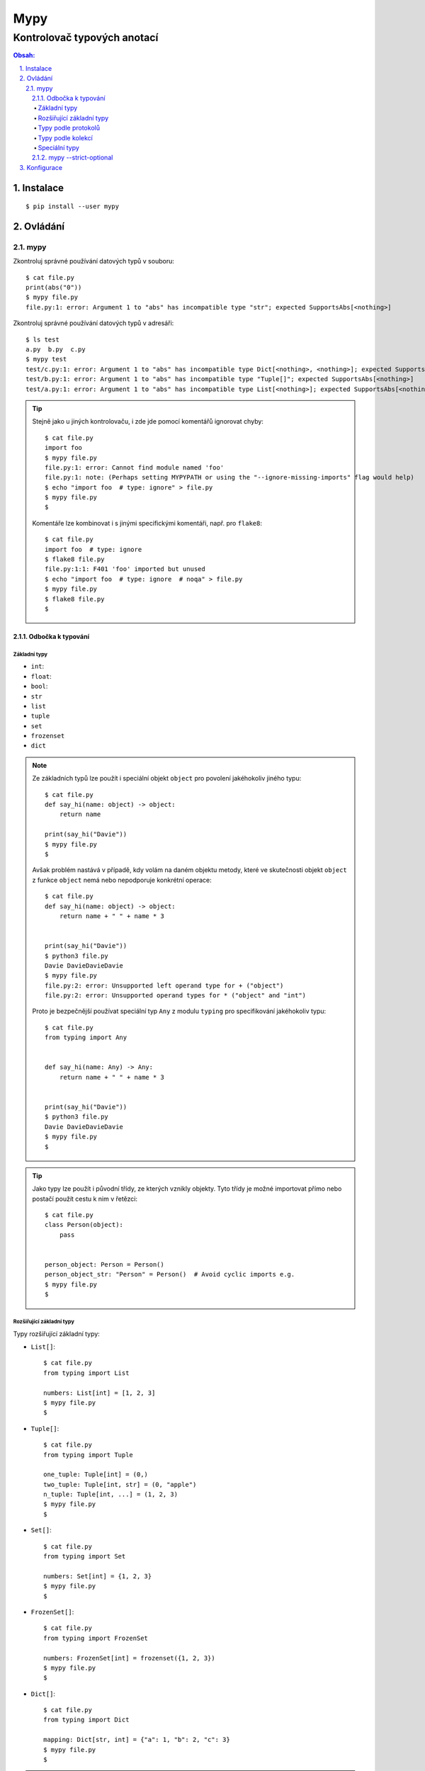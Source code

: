 ======
 Mypy
======
------------------------------
 Kontrolovač typových anotací
------------------------------

.. contents:: Obsah:

.. sectnum::
   :depth: 3
   :suffix: .

Instalace
=========

::

   $ pip install --user mypy

Ovládání
========

mypy
----

Zkontroluj správné používání datových typů v souboru::

   $ cat file.py
   print(abs("0"))
   $ mypy file.py
   file.py:1: error: Argument 1 to "abs" has incompatible type "str"; expected SupportsAbs[<nothing>]

Zkontroluj správné používání datových typů v adresáři::

   $ ls test
   a.py  b.py  c.py
   $ mypy test
   test/c.py:1: error: Argument 1 to "abs" has incompatible type Dict[<nothing>, <nothing>]; expected SupportsAbs[<nothing>]
   test/b.py:1: error: Argument 1 to "abs" has incompatible type "Tuple[]"; expected SupportsAbs[<nothing>]
   test/a.py:1: error: Argument 1 to "abs" has incompatible type List[<nothing>]; expected SupportsAbs[<nothing>]

.. tip::

   Stejně jako u jiných kontrolovaču, i zde jde pomocí komentářů ignorovat
   chyby::

      $ cat file.py
      import foo
      $ mypy file.py
      file.py:1: error: Cannot find module named 'foo'
      file.py:1: note: (Perhaps setting MYPYPATH or using the "--ignore-missing-imports" flag would help)
      $ echo "import foo  # type: ignore" > file.py
      $ mypy file.py
      $

   Komentáře lze kombinovat i s jinými specifickými komentáři, např. pro
   ``flake8``::

      $ cat file.py
      import foo  # type: ignore
      $ flake8 file.py
      file.py:1:1: F401 'foo' imported but unused
      $ echo "import foo  # type: ignore  # noqa" > file.py
      $ mypy file.py
      $ flake8 file.py
      $

Odbočka k typování
^^^^^^^^^^^^^^^^^^

Základní typy
"""""""""""""

* ``int``::
* ``float``::
* ``bool``::
* ``str``
* ``list``
* ``tuple``
* ``set``
* ``frozenset``
* ``dict``

.. note::

   Ze základních typů lze použít i speciální objekt ``object`` pro povolení
   jakéhokoliv jiného typu::

      $ cat file.py
      def say_hi(name: object) -> object:
          return name

      print(say_hi("Davie"))
      $ mypy file.py
      $

   Avšak problém nastává v případě, kdy volám na daném objektu metody, které
   ve skutečnosti objekt ``object`` z funkce ``object`` nemá nebo nepodporuje
   konkrétní operace::

      $ cat file.py
      def say_hi(name: object) -> object:
          return name + " " + name * 3


      print(say_hi("Davie"))
      $ python3 file.py
      Davie DavieDavieDavie
      $ mypy file.py
      file.py:2: error: Unsupported left operand type for + ("object")
      file.py:2: error: Unsupported operand types for * ("object" and "int")

   Proto je bezpečnější používat speciální typ ``Any`` z modulu ``typing``
   pro specifikování jakéhokoliv typu::

      $ cat file.py
      from typing import Any


      def say_hi(name: Any) -> Any:
          return name + " " + name * 3


      print(say_hi("Davie"))
      $ python3 file.py
      Davie DavieDavieDavie
      $ mypy file.py
      $

.. tip::

   Jako typy lze použít i původní třídy, ze kterých vznikly objekty. Tyto
   třídy je možné importovat přímo nebo postačí použít cestu k nim v řetězci::

      $ cat file.py
      class Person(object):
          pass


      person_object: Person = Person()
      person_object_str: "Person" = Person()  # Avoid cyclic imports e.g.
      $ mypy file.py
      $

Rozšiřující základní typy
"""""""""""""""""""""""""

Typy rozšiřující základní typy:

* ``List[]``::

     $ cat file.py
     from typing import List

     numbers: List[int] = [1, 2, 3]
     $ mypy file.py
     $

* ``Tuple[]``::

     $ cat file.py
     from typing import Tuple

     one_tuple: Tuple[int] = (0,)
     two_tuple: Tuple[int, str] = (0, "apple")
     n_tuple: Tuple[int, ...] = (1, 2, 3)
     $ mypy file.py
     $

* ``Set[]``::

     $ cat file.py
     from typing import Set

     numbers: Set[int] = {1, 2, 3}
     $ mypy file.py
     $

* ``FrozenSet[]``::

     $ cat file.py
     from typing import FrozenSet

     numbers: FrozenSet[int] = frozenset({1, 2, 3})
     $ mypy file.py
     $

* ``Dict[]``::

     $ cat file.py
     from typing import Dict

     mapping: Dict[str, int] = {"a": 1, "b": 2, "c": 3}
     $ mypy file.py
     $

.. note::

   Ačkoliv se ``mypy`` snaží samo odvodit patřičné typy z kódu, tak i přesto
   existují situace, kdy toho odvození selže, např. u prázdných slovníků či
   sekvencí, které je třeba více specifikovat::

      $ cat file.py
      x = []
      $ mypy file.py
      file.py:1: error: Need type annotation for variable
      $ cat another_file.py
      from typing import List

      x: List[int] = []

      x.append(0)
      x.append(1)
      $ mypy another_file.py
      $

.. tip::

   TypedDict from mypy-extensions?

Typy podle protokolů
""""""""""""""""""""

* ``Sequence``::

     $ cat file.py
     from typing import Sequence  # Immutable, mutable is MutableSequence
     from typing import TypeVar

     T = TypeVar("T")


     def first(seq: MutableSequence[T]) -> T:
         return seq[0]


     print(first(["a", "b", "c"]))
     print(first(("a", "b", "c")))
     print(first("abc"))
     $ python3 file.py
     a
     a
     a
     $ mypy file.py
     %

* ``Iterator``::

     $ cat file.py
     from typing import Iterator


     def numbers(number: int) -> Iterator[int]:
         for n in range(number):
             yield n


     print(list(numbers(10)))
     $ python3 file.py
     [0, 1, 2, 3, 4, 5, 6, 7, 8, 9]
     $ mypy file.py
     $

* ``Callable``::

     $ cat file.py
     from typing import Callable
     from typing import List
     from typing import Sequence


     def is_even(value: int) -> bool:
         return value % 2 == 0


     def filter_even(elements: Sequence[int],
                     function: Callable[[int], bool]
                     ) -> List[int]:
         # Unlimeted arguments are marked as ..., e.g. Callable[..., bool]
         return list(filter(function, elements))


     print(list(filter_even(range(10), is_even)))
     $ python3 file.py
     [0, 2, 4, 6, 8]
     $ mypy file.py
     $

.. note::

   Další typy pro jednotlivé abstraktní třídy z modulu ``collections.abc`` lze
   najít v ``typing`` modulu.

.. tip::

   Pokud jsou pokročilé typy moc dlouhé v rámci jejich definice, lze si
   vypomoct aliasy::

      $ cat file.py
      from typing import Sequence
      from typing import TypeVar

      Numbers = TypeVar("Numbers", int, float)
      Vector = Sequence[Numbers]


      def sum_vector(vector: Vector) -> int:
          return sum(vector)


      print(sum_vector([1, 2, 3]))
      print(sum_vector((1.0, 2.0, 3.0)))
      $ python3 file.py
      6
      6.0
      $ mypy file.py
      $

   Logicky lze použít i speciální typ ``Union`` namísto ``TypeVar`` pro
   povolení alespoň jednoho typu z předepsaného seznamu možností, avšak na
   rozdíl od ``TypeVar`` musí být i návratová hodnota u funkcí ``Union``::

      $ cat file.py
      from typing import Sequence
      from typing import TypeVar

      Numbers = TypeVar("Numbers", int, float)
      Vector = Sequence[Numbers]


      def sum_vector(vector: Vector) -> int:
          return sum(vector)


      print(sum_vector([1, 2, 3]))
      print(sum_vector((1.0, 2.0, 3.0)))
      $ python3 file.py
      6
      6.0
      $ mypy file.py
      file.py:9: error: Incompatible return value type (got "Union[int, float]", expected "int")
      $ cat another_file.py
      from typing import Sequence
      from typing import Union

      Numbers = Union[int, float]
      Vector = Sequence[Numbers]


      def sum_vector(vector: Vector) -> Numbers:
          return sum(vector)


      print(sum_vector([1, 2, 3]))
      print(sum_vector((1.0, 2.0, 3.0)))
      $ python3 another_file.py
      6
      6.0
      $ mypy another_file.py
      $

   Samotný ``TypeVar`` jen s názvem typu se chová stejně jako typ ``object``::

      $ cat file.py
      from typing import TypeVar

      T = TypeVar("T")


      def say_hi(name: T) -> str:
          return f"Hi {name}"


      def say_hello(name: T) -> str:
          name = name.upper()

          return f"Hello {name}"


      print(say_hi("Davie"))
      print(say_hello("Jacob"))
      $ python3 file.py
      Hi Davie
      Hello JACOB
      $ mypy file.py
      file.py:11: error: "T" has no attribute "upper"

Typy podle kolekcí
""""""""""""""""""

* ``Deque``::

     $ cat file.py
     from typing import Deque

     d: Deque[int] = Deque()

     d.appendleft(0)
     d.append(1)
     $ mypy file.py
     $

* ``NamedTuple``::

     $ cat file.py
     from typing import NamedTuple


     class PersonA(NamedTuple):
         name: str
         age: int


     PersonB = NamedTuple("PersonB", [("name", str), ("age", int)])

     p1 = PersonA("Davie", 22)
     p2 = PersonB("Davie", 22)

     print(p1.name == p2.name)
     $ python3 file.py
     True
     $ mypy file.py
     $

* ``ChainMap``::

     $ cat file.py
     from typing import Any
     from typing import ChainMap

     default = {"user": "admin", "password": "admin", "host": "localhost", "port": 12345}
     real = {"user": "davie", "password": "password"}

     config: ChainMap[str, Any] = ChainMap(real, default)

     print(config)
     $ python3 file.py
     ChainMap({'user': 'davie', 'password': 'password'}, {'user': 'admin', 'password': 'admin', 'host': 'localhost', 'port': 12345})
     $ mypy file.py
     $

* ``Counter``::

     $ cat file.py
     from typing import Counter

     count: Counter[str] = Counter("Davie Badger")

     print(count)
     $ python3 file.py
     Counter({'a': 2, 'e': 2, 'D': 1, 'v': 1, 'i': 1, ' ': 1, 'B': 1, 'd': 1, 'g': 1, 'r': 1})
     $ mypy file.py
     $

* ``DefaultDict``::

     $ cat file.py
     from typing import DefaultDict

     stats: DefaultDict[str, int] = DefaultDict(int)

     print(stats["home"])
     print(stats["away"])
     $ python3 file.py
     0
     0
     $ mypy file.py
     0

.. note::

   Tyto kolekce se již neimportují z ``collections``, ale používají se přímo
   třídy z ``typing`` modulu.

Speciální typy
""""""""""""""

* ``Any``::

     $ cat file.py
     from typing import Any

     def print_args_and_kwargs(*args: Any, **kwargs: Any) -> None:
         print(args)
         print(kwargs)


     print_args_and_kwargs(1, 2, 3, name="Davie")
     $ python3 file.py
     (1, 2, 3)
     {'name': 'Davie'}
     $ mypy file.py
     $

* ``Optional``::

     $ cat file.py
     from typing import Any
     from typing import Optional


     def greet_user(name: Any = None) -> Optional[str]:
         return f"Hello {name}" if name is not None else None


     print(greet_user())
     print(greet_user("Davie"))
     $ python3 file.py
     None
     Hello Davie
     $ mypy file.py
     $

* ``Union``::

     $ cat file.py
     from typing import Union

     x: Union[int, str]

     x = 0
     x = "1"
     $ mypy file.py
     $

.. note::

   V ``typing`` modulu lze nalézt i další speciální typy, např. pro regulární
   výrazy::

      $ cat file.py
      import re
      import typing

      pattern = re.compile(r"[0-9]$")


      def is_valid(pattern: typing.Pattern, value: str) -> bool:
          return bool(pattern.match(value))


      print(is_valid(pattern, "0"))
      print(is_valid(pattern, "123"))
      $ python3 file.py
      True
      False
      $ mypy file.py
      $

.. tip::

   Speciální typ ``Any`` z modulu ``typing`` lze použít i pro dynamickou
   proměnnou, která střída datové typy::

      $ cat file.py
      x = 0
      x = "0"
      $ mypy file.py
      file.py:2: error: Incompatible types in assignment (expression has type "str", variable has type "int")
      $ cat another_file.py
      from typing import Any

      x: Any = 0
      x = "0"
      $ mypy another_file.py
      $

mypy --strict-optional
^^^^^^^^^^^^^^^^^^^^^^

Povol striktnější typovou kontrolu u ``None`` hodnot::

   $ cat file.py
   from typing import Optional


   def say_hi(name: str = "Noname") -> Optional[str]:
       if name != "Noname":
           return f"Hi {name}"

       return None


   print(say_hi() + "!")  # Could be None + "!"
   $ mypy file.py
   $ mypy --strict-optional file.py
   file.py:11: error: Unsupported left operand type for + (some union)

Konfigurace
===========

Ulož volby příkazu ``mypy`` do konfiguračního souboru ``setup.cfg``::

   $ cat setup.cfg
   [mypy]
   strict_optional = true

